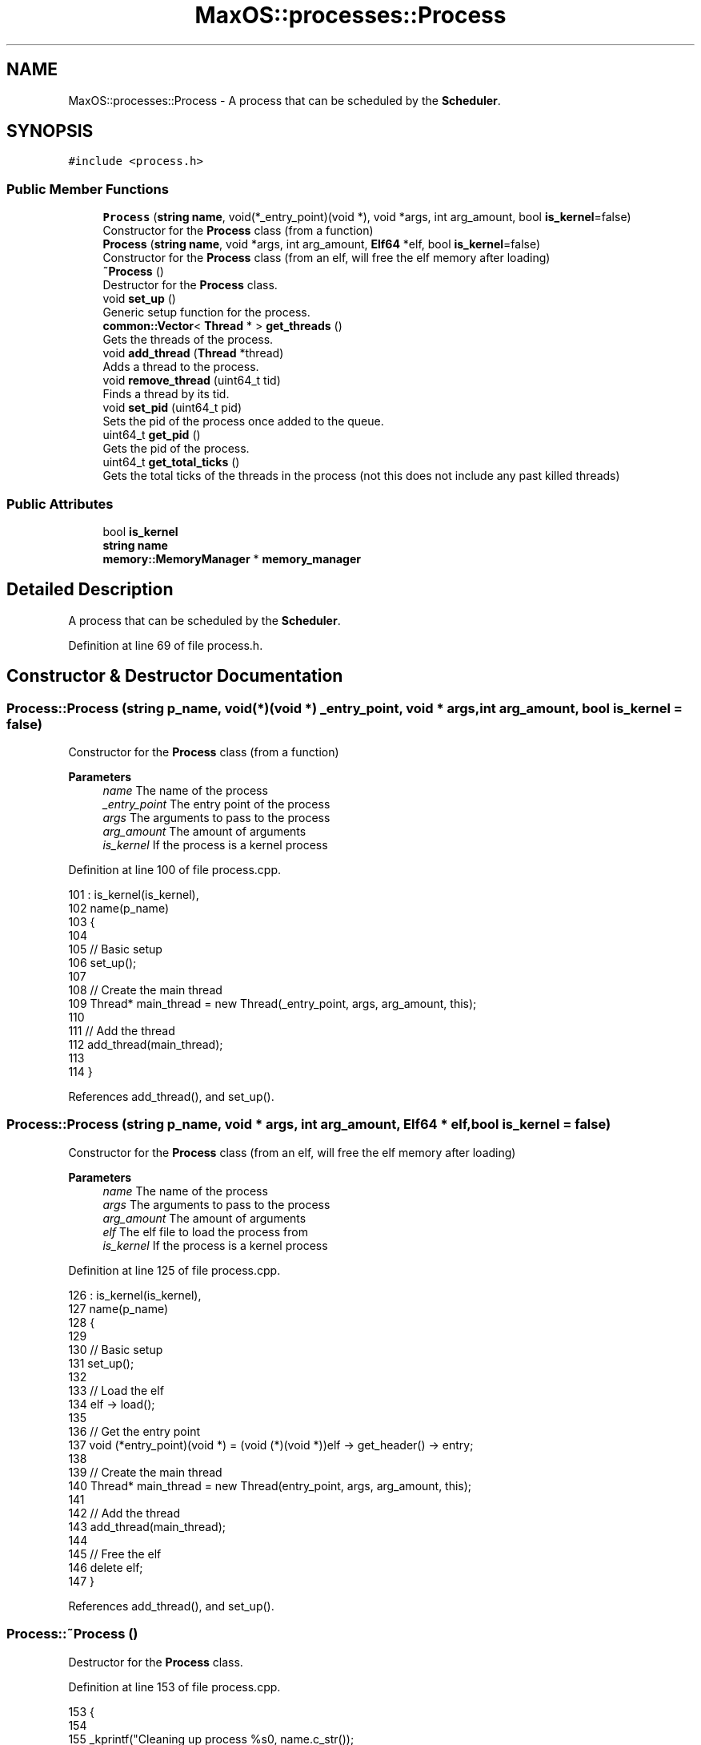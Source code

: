 .TH "MaxOS::processes::Process" 3 "Sat Mar 29 2025" "Version 0.1" "Max OS" \" -*- nroff -*-
.ad l
.nh
.SH NAME
MaxOS::processes::Process \- A process that can be scheduled by the \fBScheduler\fP\&.  

.SH SYNOPSIS
.br
.PP
.PP
\fC#include <process\&.h>\fP
.SS "Public Member Functions"

.in +1c
.ti -1c
.RI "\fBProcess\fP (\fBstring\fP \fBname\fP, void(*_entry_point)(void *), void *args, int arg_amount, bool \fBis_kernel\fP=false)"
.br
.RI "Constructor for the \fBProcess\fP class (from a function) "
.ti -1c
.RI "\fBProcess\fP (\fBstring\fP \fBname\fP, void *args, int arg_amount, \fBElf64\fP *elf, bool \fBis_kernel\fP=false)"
.br
.RI "Constructor for the \fBProcess\fP class (from an elf, will free the elf memory after loading) "
.ti -1c
.RI "\fB~Process\fP ()"
.br
.RI "Destructor for the \fBProcess\fP class\&. "
.ti -1c
.RI "void \fBset_up\fP ()"
.br
.RI "Generic setup function for the process\&. "
.ti -1c
.RI "\fBcommon::Vector\fP< \fBThread\fP * > \fBget_threads\fP ()"
.br
.RI "Gets the threads of the process\&. "
.ti -1c
.RI "void \fBadd_thread\fP (\fBThread\fP *thread)"
.br
.RI "Adds a thread to the process\&. "
.ti -1c
.RI "void \fBremove_thread\fP (uint64_t tid)"
.br
.RI "Finds a thread by its tid\&. "
.ti -1c
.RI "void \fBset_pid\fP (uint64_t pid)"
.br
.RI "Sets the pid of the process once added to the queue\&. "
.ti -1c
.RI "uint64_t \fBget_pid\fP ()"
.br
.RI "Gets the pid of the process\&. "
.ti -1c
.RI "uint64_t \fBget_total_ticks\fP ()"
.br
.RI "Gets the total ticks of the threads in the process (not this does not include any past killed threads) "
.in -1c
.SS "Public Attributes"

.in +1c
.ti -1c
.RI "bool \fBis_kernel\fP"
.br
.ti -1c
.RI "\fBstring\fP \fBname\fP"
.br
.ti -1c
.RI "\fBmemory::MemoryManager\fP * \fBmemory_manager\fP"
.br
.in -1c
.SH "Detailed Description"
.PP 
A process that can be scheduled by the \fBScheduler\fP\&. 
.PP
Definition at line 69 of file process\&.h\&.
.SH "Constructor & Destructor Documentation"
.PP 
.SS "Process::Process (\fBstring\fP p_name, void(*)(void *) _entry_point, void * args, int arg_amount, bool is_kernel = \fCfalse\fP)"

.PP
Constructor for the \fBProcess\fP class (from a function) 
.PP
\fBParameters\fP
.RS 4
\fIname\fP The name of the process 
.br
\fI_entry_point\fP The entry point of the process 
.br
\fIargs\fP The arguments to pass to the process 
.br
\fIarg_amount\fP The amount of arguments 
.br
\fIis_kernel\fP If the process is a kernel process 
.RE
.PP

.PP
Definition at line 100 of file process\&.cpp\&.
.PP
.nf
101 : is_kernel(is_kernel),
102   name(p_name)
103 {
104 
105   // Basic setup
106   set_up();
107 
108   // Create the main thread
109   Thread* main_thread = new Thread(_entry_point, args, arg_amount, this);
110 
111   // Add the thread
112   add_thread(main_thread);
113 
114 }
.fi
.PP
References add_thread(), and set_up()\&.
.SS "Process::Process (\fBstring\fP p_name, void * args, int arg_amount, \fBElf64\fP * elf, bool is_kernel = \fCfalse\fP)"

.PP
Constructor for the \fBProcess\fP class (from an elf, will free the elf memory after loading) 
.PP
\fBParameters\fP
.RS 4
\fIname\fP The name of the process 
.br
\fIargs\fP The arguments to pass to the process 
.br
\fIarg_amount\fP The amount of arguments 
.br
\fIelf\fP The elf file to load the process from 
.br
\fIis_kernel\fP If the process is a kernel process 
.RE
.PP

.PP
Definition at line 125 of file process\&.cpp\&.
.PP
.nf
126 : is_kernel(is_kernel),
127   name(p_name)
128 {
129 
130   // Basic setup
131   set_up();
132 
133   // Load the elf
134   elf -> load();
135 
136   // Get the entry point
137   void (*entry_point)(void *) = (void (*)(void *))elf -> get_header() -> entry;
138 
139   // Create the main thread
140   Thread* main_thread = new Thread(entry_point, args, arg_amount, this);
141 
142   // Add the thread
143   add_thread(main_thread);
144 
145   // Free the elf
146   delete elf;
147 }
.fi
.PP
References add_thread(), and set_up()\&.
.SS "Process::~Process ()"

.PP
Destructor for the \fBProcess\fP class\&. 
.PP
Definition at line 153 of file process\&.cpp\&.
.PP
.nf
153                   {
154 
155   _kprintf("Cleaning up process %s\n", name\&.c_str());
156 
157   // Free the threads
158   for (auto thread : m_threads)
159       delete thread;
160 
161   // Free the memory manager (only if it was created)
162   if(!is_kernel){
163       delete memory_manager;
164       delete m_virtual_memory_manager;
165   }
166 
167 }
.fi
.PP
References _kprintf, MaxOS::String::c_str(), is_kernel, memory_manager, and name\&.
.SH "Member Function Documentation"
.PP 
.SS "void Process::add_thread (\fBThread\fP * thread)"

.PP
Adds a thread to the process\&. 
.PP
\fBParameters\fP
.RS 4
\fIthread\fP The thread to add 
.RE
.PP

.PP
Definition at line 173 of file process\&.cpp\&.
.PP
.nf
173                                        {
174 
175   // Pause interrupts while adding the thread
176   asm("cli");
177 
178   // Store the thread
179   m_threads\&.push_back(thread);
180 
181   // Set the pid
182   thread->parent_pid = m_pid;
183 
184   // Can now resume interrupts
185   asm("sti");
186 
187 }
.fi
.PP
References MaxOS::processes::Thread::parent_pid\&.
.PP
Referenced by Process()\&.
.SS "uint64_t Process::get_pid ()"

.PP
Gets the pid of the process\&. 
.PP
\fBReturns\fP
.RS 4
The pid of the process 
.RE
.PP

.PP
Definition at line 252 of file process\&.cpp\&.
.PP
.nf
252                           {
253   return m_pid;
254 }
.fi
.PP
Referenced by MaxOS::processes::IPC::alloc_shared_memory(), MaxOS::processes::Scheduler::load_multiboot_elfs(), and MaxOS::processes::Thread::Thread()\&.
.SS "\fBVector\fP< \fBThread\fP * > Process::get_threads ()"

.PP
Gets the threads of the process\&. 
.PP
Definition at line 241 of file process\&.cpp\&.
.PP
.nf
241                                      {
242 
243   // Return the threads
244   return m_threads;
245 
246 }
.fi
.PP
Referenced by MaxOS::processes::Scheduler::force_remove_process(), MaxOS::processes::Scheduler::remove_process(), and MaxOS::processes::Scheduler::schedule_next()\&.
.SS "uint64_t Process::get_total_ticks ()"

.PP
Gets the total ticks of the threads in the process (not this does not include any past killed threads) 
.PP
\fBReturns\fP
.RS 4
The total ticks of the threads in the process 
.RE
.PP

.PP
Definition at line 281 of file process\&.cpp\&.
.PP
.nf
281                                   {
282 
283   uint64_t total_ticks = 0;
284   for (auto thread : m_threads)
285     total_ticks += thread->ticks;
286 
287   return total_ticks;
288 }
.fi
.SS "void Process::remove_thread (uint64_t tid)"

.PP
Finds a thread by its tid\&. 
.PP
\fBParameters\fP
.RS 4
\fItid\fP 
.RE
.PP

.PP
Definition at line 193 of file process\&.cpp\&.
.PP
.nf
193                                         {
194 
195   // Find the thread
196   for (uint16_t i = 0; i < m_threads\&.size(); i++) {
197       if (m_threads[i]->tid == tid) {
198 
199         // Get the thread
200         Thread* thread = m_threads[i];
201 
202         // Delete the thread
203         delete thread;
204 
205         // Remove the thread from the list
206         m_threads\&.erase(m_threads\&.begin() + i);
207 
208 
209         // If there are no more threads then delete the process (done on the scheduler side)
210         if (m_threads\&.empty())
211           Scheduler::get_system_scheduler() -> remove_process(this);
212 
213         return;
214     }
215   }
216 }
.fi
.PP
References MaxOS::processes::Scheduler::get_system_scheduler(), and MaxOS::drivers::peripherals::i\&.
.PP
Referenced by MaxOS::processes::Scheduler::force_remove_process(), and MaxOS::processes::Scheduler::schedule_next()\&.
.SS "void Process::set_pid (uint64_t pid)"

.PP
Sets the pid of the process once added to the queue\&. 
.PP
\fBParameters\fP
.RS 4
\fIpid\fP 
.RE
.PP

.PP
Definition at line 222 of file process\&.cpp\&.
.PP
.nf
222                                   {
223 
224   // Check if the pid is already set
225   if (m_pid != 0)
226         return;
227 
228   // Set the pid
229   m_pid = pid;
230 
231   // Assign the pid to the threads
232   for (auto thread : m_threads)
233         thread->parent_pid = pid;
234 
235 
236 }
.fi
.PP
Referenced by kernelMain()\&.
.SS "void Process::set_up ()"

.PP
Generic setup function for the process\&. 
.PP
Definition at line 259 of file process\&.cpp\&.
.PP
.nf
259                      {
260 
261   // Pause interrupts while creating the process
262   asm("cli");
263 
264   // Basic setup
265   m_pid = Scheduler::get_system_scheduler() ->add_process(this);
266 
267   // If it is a kernel process then don't need a new memory manager
268   if(!is_kernel){
269     m_virtual_memory_manager = new VirtualMemoryManager(false);
270     memory_manager = new MemoryManager(m_virtual_memory_manager);
271   }else{
272     memory_manager = MemoryManager::s_kernel_memory_manager;
273   }
274 
275 }
.fi
.PP
References MaxOS::processes::Scheduler::add_process(), MaxOS::processes::Scheduler::get_system_scheduler(), is_kernel, and memory_manager\&.
.PP
Referenced by Process()\&.
.SH "Member Data Documentation"
.PP 
.SS "bool MaxOS::processes::Process::is_kernel"

.PP
Definition at line 95 of file process\&.h\&.
.PP
Referenced by set_up(), and ~Process()\&.
.SS "\fBmemory::MemoryManager\fP* MaxOS::processes::Process::memory_manager"

.PP
Definition at line 98 of file process\&.h\&.
.PP
Referenced by kernelMain(), MaxOS::processes::Scheduler::schedule_next(), set_up(), and ~Process()\&.
.SS "\fBstring\fP MaxOS::processes::Process::name"

.PP
Definition at line 97 of file process\&.h\&.
.PP
Referenced by MaxOS::processes::Scheduler::add_process(), MaxOS::system::CPU::PANIC(), MaxOS::system::CPU::prepare_for_panic(), and ~Process()\&.

.SH "Author"
.PP 
Generated automatically by Doxygen for Max OS from the source code\&.
